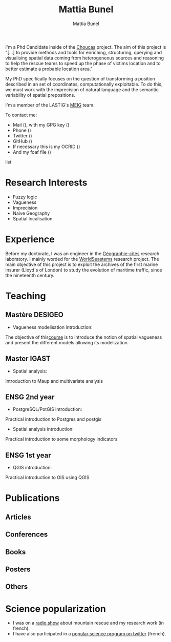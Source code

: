 #+Macro: fname Mattia
#+Macro: lname Bunel
#+Macro: me {{{fname}}} {{{lname}}}
#+Macro: halid mattia-bunel

#+OPTIONS: html-style:nil html5-fancy:t html-style-include-scripts:nil 
#+OPTIONS: title:t toc:nil num:nil html-postamble:nil
#+HTML_DOCTYPE: xhtml5

#+AUTHOR: {{{me}}}
#+TITLE: {{{me}}}
#+DESCRIPTION: LASTIG {{{me}}}'s homepage

#+HTML_HEAD: <link href="https://fonts.googleapis.com/css?family=Saira+Extra+Condensed:500,700" rel="stylesheet">
#+HTML_HEAD: <link href="https://fonts.googleapis.com/css?family=Muli:400,400i,800,800i" rel="stylesheet">
#+HTML_HEAD: <link href="static/css/all.css" rel="stylesheet">
#+HTML_HEAD: <link href="css/mystyle.css" rel="stylesheet">
#+HTML_HEAD: <script src="js/hal.js" charset="utf-8"></script>
#+HTML_HEAD: <link rel=meta type="application/rdf+xml" title="FOAF" href="./static/foaf.rdf">

#+BEGIN_presentation
I'm a Phd Candidate inside of the [[http://choucas.ign.fr/][Choucas]] project. The aim of this
project is "[…] to provide methods and tools for enriching,
structuring, querying and visualising spatial data coming from
heterogeneous sources and reasoning to help the rescue teams to speed
up the phase of victims location and to better estimate a probable
location area."

My PhD specifically focuses on the question of transforming a position
described in an set of coordinates, computationally exploitable. To do
this, we must work with the imprecision of natural language and the
semantic variability of spatial prepositions.

#+END_presentation

#+BEGIN_team
I'm a member of the LASTIG's [[https://umrlastig.github.io/meig/][MEIG]] team.
#+END_team

#+BEGIN_contact
To contact me:
#+BEGIN_contactlist
- Mail (@@html:<a href="mailto:mattia.bunel@ign.fr"><i class="fas
  fa-envelope"></i></a>@@), with my GPG key (@@html:<a
  href="http://keys.gnupg.net/pks/lookup?op=get&search=0x39E11DF4026AC0C3"><i
  class="fas fa-key"></i></a>@@)
- Phone (@@html:<a href="tel:+33143988000"><i class="fas
  fa-phone"></i></a>@@)
- Twitter (@@html:<a href="https://twitter.com/mattiabunel"><i
  class="fab fa-twitter"></i></a>@@)
- GitHub (@@html:<a href="https://github.com/MBunel"><i class="fab
  fa-github"></i></a>@@)
- If necessary this is my OCRID (@@html:<a href="https://orcid.org/0000-0001-7751-3507"><i class="fas
  fa-user-tag"></i></a>@@)
- And my foaf file (@@html:<a href="./static/foaf.rdf"><i class="fas
  fa-address-card"></i></a>@@)
#+END_contactlist
#+END_contact

* Research Interests
- Fuzzy logic
- Vagueness
- Imprecision
- Naive Geography
- Spatial localisation
* Experience
Before my doctorate, I was an engineer in the [[http://www.parisgeo.cnrs.fr/][Géographie-cités]]
research laboratory. I mainly worded for the [[http://www.world-seastems.cnrs.fr/][WorldSeastems]] research
project. The main objective of this project is to exploit the archives
of the first marine insurer (Lloyd's of London) to study the evolution
of maritime traffic, since the nineteenth century.

* Teaching
** Mastère DESIGEO
- Vagueness modelisation introduction:
The objective of this[[https://github.com/MBunel/Cours/blob/master/DESIGEO/ModèlesVagues/][course]] is to introduce the notion of spatial
vagueness and present the different models allowing its modelization.

** Master IGAST
- Spatial analysis:
Introduction to Maup and multivariate analysis

** ENSG 2nd year
- PostgreSQL/PotGIS introduction:
Practical introduction to Postgres and postgis
- Spatial analysis introduction:
Practical introduction to some morphology indicators

** ENSG 1st year
- QGIS introduction:
Practical introduction to GIS using QGIS

# * Encadrement
* Publications
** Articles
#+BEGIN_export html
<ol id="pubJ" class="sub"></ol>
#+END_export
** Conferences
#+BEGIN_export html
<ol id="pubC" class="sub"></ol>
#+END_export
** Books
#+BEGIN_export html
<ol id="pubB" class="sub"></ol>
#+END_export
** Posters
#+BEGIN_export html
<ol id="pubW" class="sub"></ol>
#+END_export
** Others
#+BEGIN_export html
<ol id="pubO" class="sub"></ol>
#+END_export
#+BEGIN_EXPORT html
<script type="text/javascript">
window.onload = function() {
    var me = 'mattia-bunel';
    getJournalPublicationsAuthor(me);
    getConfPublicationsAuthor(me);
    getBookPublicationsAuthor(me);
    getWorkshopPublicationsAuthor(me);
    getOtherPublicationsAuthor(me);
    //getInvitedTalksAuthor(me);
};
</script>
#+END_EXPORT
* Science popularization
- I was on a [[https://www.radiocampusparis.org/insitu15-la-high-tech-au-service-des-secours-en-montagne-2-19/#embed][radio show]] about mountain rescue and my research work (in french).
- I have also participated in a [[https://twitter.com/EnDirectDuLabo/status/1092344316578676736][popular science program on twitter]] (french).
